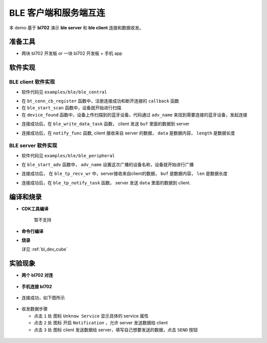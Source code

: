 BLE 客户端和服务端互连
=======================

本 demo 基于 **bl702** 演示 **ble server** 和 **ble client** 连接和数据收发。

准备工具
-----------------------

- 两块 bl702 开发板 or 一块 bl702 开发板 + 手机 app

软件实现
-----------------------

BLE client 软件实现
^^^^^^^^^^^^^^^^^^^^^^^^

-  软件代码见 ``examples/ble/ble_central``

.. code-block:: C
    :linenos:

    static struct bt_conn_cb ble_tp_conn_callbacks = {
     .connected = ble_tp_connected,
     .disconnected = ble_tp_disconnected,
    }

    void ble_tp_init()
    {
        if( !isRegister )
        {
            isRegister = 1;
            bt_conn_cb_register(&ble_tp_conn_callbacks);
        }
    }

-  在 ``bt_conn_cb_register`` 函数中，注册连接成功和断开连接的 ``callback`` 函数

-  在 ``ble_start_scan`` 函数中，设备就开始进行扫描

-  在 ``device_found`` 函数中，设备上传扫描到的蓝牙设备，代码通过 ``adv_name`` 来找到需要连接的蓝牙设备，发起连接

.. code-block:: C
    :linenos:

    static void ble_write_data_task(void *pvParameters)
    {
        int error;
        uint8_t buf[20] = {0,1,2,3,4,5,6,7,8,9,10,11,12,13,14,15,16,17,18,19};
        while(1)
       {
            k_sem_take(&write_data_poll_sem, K_FOREVER);      
            BT_WARN("ble_write_data\r\n");
            // Send data to server
            error =  bt_gatt_write_without_response(ble_tp_conn,char_hdl.tp_wr_hdl,buf,20,0);
            BT_WARN("Write Complete (err %d)\r\n", error);
       }
    }

-  连接成功后，在 ``ble_write_data_task`` 函数， client 发送 ``buf`` 里面的数据到 server

.. code-block:: C
    :linenos:

    static u8_t notify_func(struct bt_conn *conn,struct bt_gatt_subscribe_params *params,const void *data, u16_t length);

- 连接成功后，在 ``notify_func`` 函数, client 接收来自 server 的数据， ``data`` 是数据内容， ``length`` 是数据长度


BLE server 软件实现
^^^^^^^^^^^^^^^^^^^^^^^^

- 软件代码见 ``examples/ble/ble_peripheral``

.. code-block:: C
    :linenos:

    int ble_start_adv(void)
    {    
        struct bt_le_adv_param adv_param = {
            //options:3, connectable undirected, adv one time
            .options = 3, \
            .interval_min = BT_GAP_ADV_FAST_INT_MIN_3, \
            .interval_max = BT_GAP_ADV_FAST_INT_MAX_3, \
        };

        
        char *adv_name = "BL_TEST_01"; // This name must be the same as adv_name in ble_central
        uint8_t data[1] = {(BT_LE_AD_LIMITED | BT_LE_AD_NO_BREDR)};
        uint8_t data_uuid[2] = {0x12, 0x18};//0x1812
        uint8_t data_appearance[2] = {0x80, 0x01};//0x0180
        uint8_t data_manu[4] = {0x71, 0x01, 0x04, 0x13};
        struct bt_data adv_data[] = {
                BT_DATA(BT_DATA_FLAGS, data, 1),
                BT_DATA(BT_DATA_UUID16_ALL, data_uuid, sizeof(data_uuid)),
                BT_DATA(BT_DATA_GAP_APPEARANCE, data_appearance, sizeof(data_appearance)),
                BT_DATA(BT_DATA_NAME_COMPLETE, adv_name, strlen(adv_name)),
                BT_DATA(BT_DATA_MANUFACTURER_DATA, data_manu, sizeof(data_manu))
            };


        return bt_le_adv_start(&adv_param, adv_data, ARRAY_SIZE(adv_data), NULL, 0);
    }

-  在 ``ble_start_adv`` 函数中， ``adv_name`` 设置这次广播的设备名称，设备就开始进行广播

.. code-block:: C
    :linenos:

    static int ble_tp_recv_wr(struct bt_conn *conn, const struct bt_gatt_attr *attr,const void *buf, u16_t len, u16_t offset, u8_t flags);

-  连接成功后， 在 ``ble_tp_recv_wr`` 中，server接收来自client的数据， ``buf`` 是数据内容， ``len`` 是数据长度

.. code-block:: C
    :linenos:

    static void ble_tp_notify_task(void *pvParameters)
    {
        int err = -1;
        char data[244] = {0x01, 0x02, 0x03, 0x04, 0x05, 0x06, 0x07, 0x08, 0x09};
        k_sem_give(&notify_poll_sem);
        while(1)
        {  
            k_sem_take(&notify_poll_sem, K_FOREVER); 
            //send data to client
            err = bt_gatt_notify(ble_tp_conn, get_attr(BT_CHAR_BLE_TP_NOT_ATTR_VAL_INDEX), data, (tx_mtu_size - 3));
            BT_WARN("ble tp send notify : %d\n", err);

        }
    }

-  连接成功后，在 ``ble_tp_notify_task`` 函数， server 发送 ``data`` 里面的数据到 client.


编译和烧录
-----------------------------

- **CDK工具编译**

    暂不支持

- **命令行编译**

.. code-block:: bash
   :linenos:

    $ cd <sdk_path>/bl_mcu_sdk
    $ make BOARD=bl706_iot APP=ble_peripheral SUPPORT_FREERTOS=y SUPPORT_FLOAT=y SUPPORT_BLE=y

.. code-block:: bash
   :linenos:

    $ cd <sdk_path>/bl_mcu_sdk
    $ make BOARD=bl706_iot APP=ble_central SUPPORT_FREERTOS=y SUPPORT_FLOAT=y SUPPORT_BLE=y


-  **烧录**

   详见 :ref:`bl_dev_cube`

实验现象
-----------------------------

- **两个 bl702 对连**

.. figure:: img/ble_client.png
    :alt:

.. figure:: img/ble_server.png
    :alt:

    
- **手机连接 bl702**

.. figure:: img/phone_connect.jpg
    :alt:

-  连接成功，如下图所示

.. figure:: img/phone_connected.png
    :alt:

-  收发数据步骤

   -  点击 ``1`` 处 图标 ``Unknow Service`` 显示具体的 service 属性

   -  点击 ``2`` 处 图标 开启 ``Notification`` ，允许 server 发送数据给 client

   -  点击 ``3`` 处 图标 client 发送数据给 server，填写自己想要发送的数据，点击 ``SEND`` 按钮


.. figure:: img/ble_data.png
    :alt:

.. figure:: img/receive_data.png
    :alt:

.. figure:: img/write_data.jpg
    :alt:



